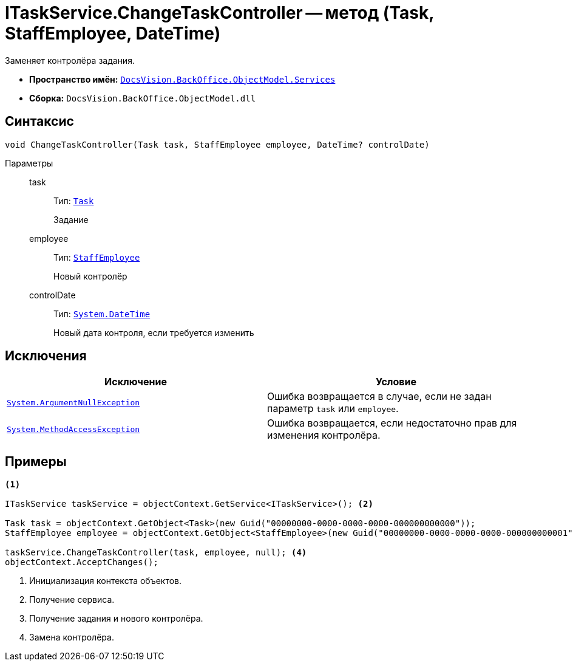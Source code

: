 = ITaskService.ChangeTaskController -- метод (Task, StaffEmployee, DateTime)

Заменяет контролёра задания.

* *Пространство имён:* `xref:api/DocsVision/BackOffice/ObjectModel/Services/Services_NS.adoc[DocsVision.BackOffice.ObjectModel.Services]`
* *Сборка:* `DocsVision.BackOffice.ObjectModel.dll`

== Синтаксис

[source,csharp]
----
void ChangeTaskController(Task task, StaffEmployee employee, DateTime? сontrolDate)
----

Параметры::
task:::
Тип: `xref:api/DocsVision/BackOffice/ObjectModel/Task_CL.adoc[Task]`
+
Задание
employee:::
Тип: `xref:api/DocsVision/BackOffice/ObjectModel/StaffEmployee_CL.adoc[StaffEmployee]`
+
Новый контролёр
сontrolDate:::
Тип: `http://msdn.microsoft.com/ru-ru/library/system.datetime.aspx[System.DateTime]`
+
Новый дата контроля, если требуется изменить

== Исключения

[cols=",",options="header"]
|===
|Исключение |Условие
|`http://msdn.microsoft.com/ru-ru/library/system.argumentnullexception.aspx[System.ArgumentNullException]` |Ошибка возвращается в случае, если не задан параметр `task` или `employee`.
|`https://msdn.microsoft.com/ru-ru/library/system.methodaccessexception.aspx[System.MethodAccessException]` |Ошибка возвращается, если недостаточно прав для изменения контролёра.
|===

== Примеры

[source,csharp]
----
<.>

ITaskService taskService = objectContext.GetService<ITaskService>(); <.>

Task task = objectContext.GetObject<Task>(new Guid("00000000-0000-0000-0000-000000000000"));
StaffEmployee employee = objectContext.GetObject<StaffEmployee>(new Guid("00000000-0000-0000-0000-000000000001")); <.>

taskService.ChangeTaskController(task, employee, null); <.>
objectContext.AcceptChanges();
----
<.> Инициализация контекста объектов.
<.> Получение сервиса.
<.> Получение задания и нового контролёра.
<.> Замена контролёра.
